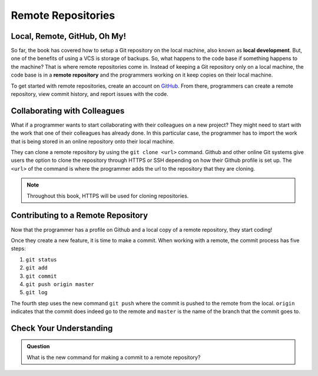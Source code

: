 Remote Repositories
===================

Local, Remote, GitHub, Oh My!
-----------------------------

So far, the book has covered how to setup a Git repository on the local machine, also known as **local development**.
But, one of the benefits of using a VCS is storage of backups.
So, what happens to the code base if something happens to the machine?
That is where remote repositories come in.
Instead of keeping a Git repository only on a local machine, the code base is in a **remote repository** and the programmers working on it keep copies on their local machine. 

To get started with remote repositories, create an account on `GitHub <https://www.github.com/>`_.
From there, programmers can create a remote repository, view commit history, and report issues with the code.
 

Collaborating with Colleagues
-----------------------------

What if a programmer wants to start collaborating with their colleagues on a new project?
They might need to start with the work that one of their colleagues has already done.
In this particular case, the programmer has to import the work that is being stored in an online repository onto their local machine.

They can clone a remote repository by using the ``git clone <url>`` command.
Github and other online Git systems give users the option to clone the repository through HTTPS or SSH depending on how their Github profile is set up.
The ``<url>`` of the command is where the programmer adds the url to the repository that they are cloning. 

.. note::

   Throughout this book, HTTPS will be used for cloning repositories.

Contributing to a Remote Repository
-----------------------------------

Now that the programmer has a profile on Github and a local copy of a remote repository, they start coding!

.. index:: ! remote repository commit

.. index:: ! remote repository push

Once they create a new feature, it is time to make a commit.
When working with a remote, the commit process has five steps:

1. ``git status``
2. ``git add``
3. ``git commit``
4. ``git push origin master``
5. ``git log``

The fourth step uses the new command ``git push`` where the commit is pushed to the remote from the local.
``origin`` indicates that the commit does indeed go to the remote and ``master`` is the name of the branch that the commit goes to. 

Check Your Understanding
------------------------------

.. admonition:: Question

   What is the new command for making a commit to a remote repository?
